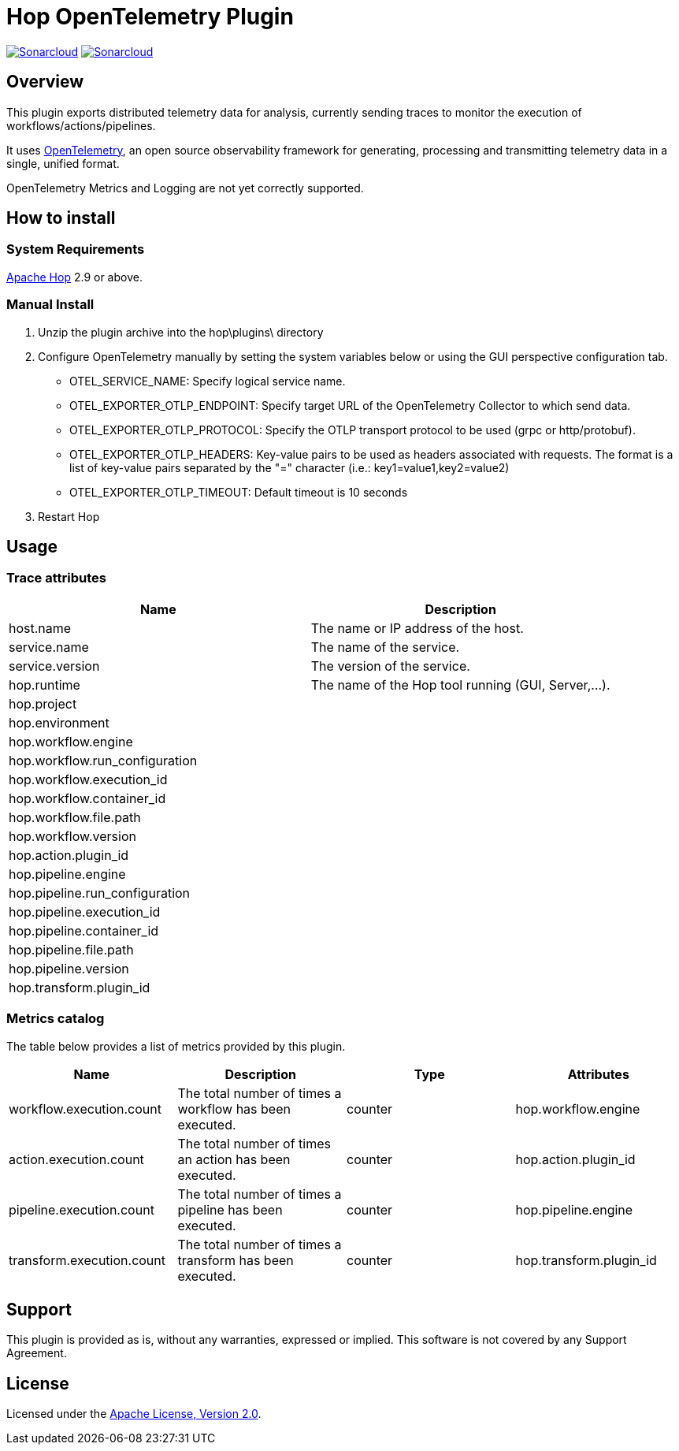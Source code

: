 ////
Licensed to the Apache Software Foundation (ASF) under one
or more contributor license agreements.  See the NOTICE file
distributed with this work for additional information
regarding copyright ownership.  The ASF licenses this file
to you under the Apache License, Version 2.0 (the
"License"); you may not use this file except in compliance
with the License.  You may obtain a copy of the License at
  http://www.apache.org/licenses/LICENSE-2.0
Unless required by applicable law or agreed to in writing,
software distributed under the License is distributed on an
"AS IS" BASIS, WITHOUT WARRANTIES OR CONDITIONS OF ANY
KIND, either express or implied.  See the License for the
specific language governing permissions and limitations
under the License.
////
# Hop OpenTelemetry Plugin
:url-sonarcloud: https://sonarcloud.io/dashboard?id=hop-opentelemetry

image:https://sonarcloud.io/api/project_badges/measure?project=hop-opentelemetry&metric=alert_status[Sonarcloud,link={url-sonarcloud}]
image:https://sonarcloud.io/api/project_badges/measure?project=hop-opentelemetry&metric=coverage[Sonarcloud,link={url-sonarcloud}]

## Overview

This plugin exports distributed telemetry data for analysis, currently sending traces to monitor the execution of workflows/actions/pipelines.

It uses https://opentelemetry.io[OpenTelemetry], an open source observability framework for generating, processing and transmitting telemetry data in a single, unified format. 

OpenTelemetry Metrics and Logging are not yet correctly supported.

## How to install

### System Requirements

https://hop.apache.org[Apache Hop] 2.9 or above.

### Manual Install

1. Unzip the plugin archive into the hop\plugins\ directory
2. Configure OpenTelemetry manually by setting the system variables below or using the GUI perspective configuration tab.
		- OTEL_SERVICE_NAME: Specify logical service name.
		- OTEL_EXPORTER_OTLP_ENDPOINT: Specify target URL of the OpenTelemetry Collector to which send data.
		- OTEL_EXPORTER_OTLP_PROTOCOL: Specify the OTLP transport protocol to be used (grpc or http/protobuf).
		- OTEL_EXPORTER_OTLP_HEADERS: Key-value pairs to be used as headers associated with requests. The format is a list of key-value pairs separated by the "=" character  (i.e.: key1=value1,key2=value2)
		- OTEL_EXPORTER_OTLP_TIMEOUT: Default timeout is 10 seconds
3. Restart Hop

## Usage

### Trace attributes

[cols="<1,<1", options="header"]
|===
|Name|Description
|host.name|The name or IP address of the host.
|service.name|The name of the service.
|service.version|The version of the service.
|hop.runtime|The name of the Hop tool running (GUI, Server,...).
|hop.project|
|hop.environment|
|hop.workflow.engine|
|hop.workflow.run_configuration|
|hop.workflow.execution_id|
|hop.workflow.container_id|
|hop.workflow.file.path|
|hop.workflow.version|
|hop.action.plugin_id|
|hop.pipeline.engine|
|hop.pipeline.run_configuration|
|hop.pipeline.execution_id|
|hop.pipeline.container_id|
|hop.pipeline.file.path|
|hop.pipeline.version|
|hop.transform.plugin_id|
|===

### Metrics catalog

The table below provides a list of metrics provided by this plugin.

[cols="<1,<1,<1,<1", options="header"]
|===
|Name|Description|Type|Attributes
|workflow.execution.count|The total number of times a workflow has been executed.|counter|hop.workflow.engine
|action.execution.count|The total number of times an action has been executed.|counter|hop.action.plugin_id
|pipeline.execution.count|The total number of times a pipeline has been executed.|counter|hop.pipeline.engine
|transform.execution.count|The total number of times a transform has been executed.|counter|hop.transform.plugin_id
|===

## Support

This plugin is provided as is, without any warranties, expressed or implied. This software is not covered by any Support Agreement.

## License

Licensed under the https://www.apache.org/licenses/LICENSE-2.0[Apache License, Version 2.0].
